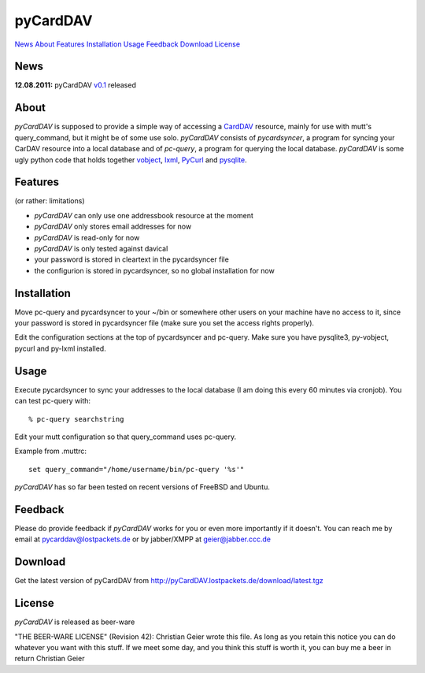 pyCardDAV
=========
News_ About_ Features_ Installation_ Usage_ Feedback_ Download_ License_

News
----
**12.08.2011:** pyCardDAV v0.1_ released

.. _v0.1: http://pycarddav.lostpackets.de/download/pycarddav01.tgz

About
-----
*pyCardDAV* is supposed to provide a simple way of accessing a CardDAV_
resource, mainly for use with mutt's query_command, but it might be of some use
solo.  *pyCardDAV* consists of *pycardsyncer*, a program
for syncing your CarDAV resource into a local database and of *pc-query*, a
program for querying the local database. *pyCardDAV* is some ugly python code
that holds together vobject_, lxml_, PyCurl_ and pysqlite_.

.. _CardDav: http://en.wikipedia.org/wiki/CardDAV
.. _vobject: http://vobject.skyhouseconsulting.com/
.. _lxml: http://lxml.de/
.. _PyCurl: http://pycurl.sourceforge.net/
.. _pysqlite: http://code.google.com/p/pysqlite/

Features
--------
(or rather: limitations)

- *pyCardDAV* can only use one addressbook resource at the moment
- *pyCardDAV* only stores email addresses for now
- *pyCardDAV* is read-only for now
- *pyCardDAV* is only tested against davical
- your password is stored in cleartext in the pycardsyncer file
- the configurion is stored in pycardsyncer, so no global installation for now

Installation
------------
Move pc-query and pycardsyncer to your ~/bin or somewhere other users on
your machine have no access to it, since your password is stored in
pycardsyncer file (make sure you set the access rights properly).

Edit the configuration sections at the top of pycardsyncer and pc-query.
Make sure you have pysqlite3, py-vobject, pycurl and py-lxml installed.

Usage
-----
Execute pycardsyncer to sync your addresses to the local database (I am
doing this every 60 minutes via cronjob). You can test pc-query with::

        % pc-query searchstring

Edit your mutt configuration so that query_command uses pc-query.

Example from .muttrc::

        set query_command="/home/username/bin/pc-query '%s'"

*pyCardDAV* has so far been tested on recent versions of FreeBSD and Ubuntu.

Feedback
--------
Please do provide feedback if *pyCardDAV* works for you or even more importantly
if it doesn't. You can reach me by email at pycarddav@lostpackets.de or by
jabber/XMPP at geier@jabber.ccc.de

Download
--------
Get the latest version of pyCardDAV from http://pyCardDAV.lostpackets.de/download/latest.tgz

License
-------
*pyCardDAV* is released as beer-ware

"THE BEER-WARE LICENSE" (Revision 42):
Christian Geier wrote this file. As long as you retain this notice you
can do whatever you want with this stuff. If we meet some day, and you think
this stuff is worth it, you can buy me a beer in return Christian Geier


